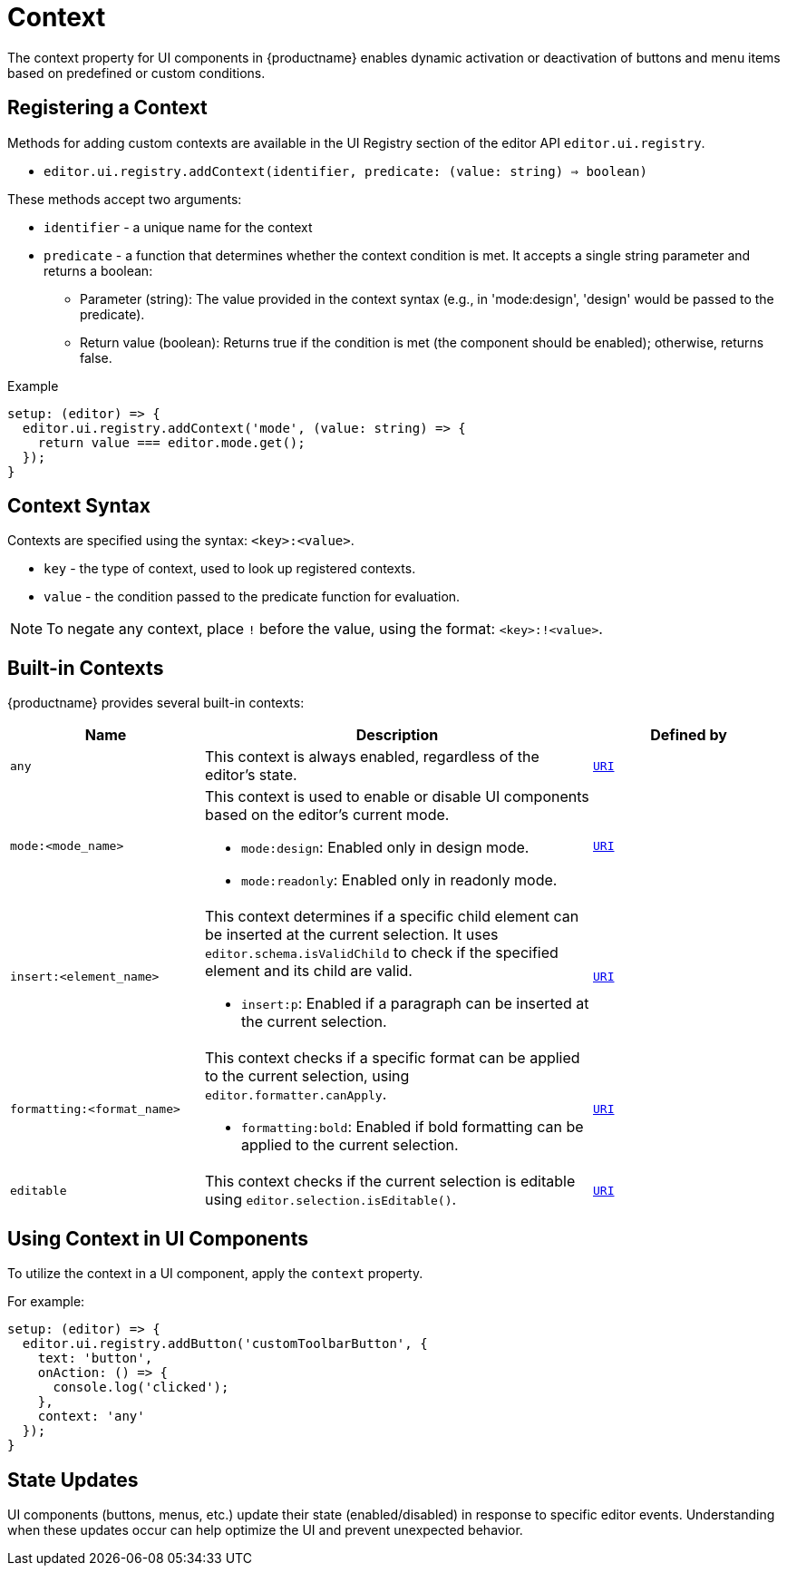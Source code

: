 = Context
:navtitle: Context
:description: Adding the context property to UI components for {productname} {productmajorversion}
:keywords: context, context property, context property for UI components, context property for buttons, context property for menu items, context property for UI components in {productname}

The context property for UI components in {productname} enables dynamic activation or deactivation of buttons and menu items based on predefined or custom conditions.

[[registering-a-context]]
== Registering a Context

Methods for adding custom contexts are available in the UI Registry section of the editor API `+editor.ui.registry+`.

* `editor.ui.registry.addContext(identifier, predicate: (value: string) => boolean)`

These methods accept two arguments:

* `+identifier+` - a unique name for the context
* `+predicate+` - a function that determines whether the context condition is met. It accepts a single string parameter and returns a boolean:
  ** Parameter (string): The value provided in the context syntax (e.g., in 'mode:design', 'design' would be passed to the predicate).
  ** Return value (boolean): Returns true if the condition is met (the component should be enabled); otherwise, returns false.

.Example
[source,js]
----
setup: (editor) => {
  editor.ui.registry.addContext('mode', (value: string) => {
    return value === editor.mode.get();
  });
}
----

[[context-syntax]]
== Context Syntax

Contexts are specified using the syntax: `+<key>:<value>+`.

* `+key+` - the type of context, used to look up registered contexts.
* `+value+` - the condition passed to the predicate function for evaluation.

[NOTE]
To negate any context, place `!` before the value, using the format: `+<key>:!<value>+`.

[[built-in-contexts]]
== Built-in Contexts

{productname} provides several built-in contexts:

[cols="1,2,1"]
|===
|Name |Description |Defined by

|`+any+`
a|
This context is always enabled, regardless of the editor's state.
|`xref:apis/tinymce.util.uri.adoc[URI]`

|`+mode:<mode_name>+`
a|
This context is used to enable or disable UI components based on the editor's current mode.
[role="example"]
* `+mode:design+`: Enabled only in design mode.
* `+mode:readonly+`: Enabled only in readonly mode.
|`xref:apis/tinymce.util.uri.adoc[URI]`

|`+insert:<element_name>+`
a|
This context determines if a specific child element can be inserted at the current selection. It uses `+editor.schema.isValidChild+` to check if the specified element and its child are valid.
[role="example"]
* `+insert:p+`: Enabled if a paragraph can be inserted at the current selection.
|`xref:apis/tinymce.util.uri.adoc[URI]`

|`+formatting:<format_name>+`
a|
This context checks if a specific format can be applied to the current selection, using `+editor.formatter.canApply+`.
[role="example"]
* `+formatting:bold+`: Enabled if bold formatting can be applied to the current selection.
|`xref:apis/tinymce.util.uri.adoc[URI]`

|`+editable+`
a|
This context checks if the current selection is editable using `+editor.selection.isEditable()+`.
|`xref:apis/tinymce.util.uri.adoc[URI]`
|===

[[using-context-in-ui-components]]
== Using Context in UI Components

To utilize the context in a UI component, apply the `+context+` property.

.For example:
[source,js]
----
setup: (editor) => {
  editor.ui.registry.addButton('customToolbarButton', {
    text: 'button',
    onAction: () => {
      console.log('clicked');
    },
    context: 'any'
  });
}
----

[[state-updates]]
== State Updates
//TODO
UI components (buttons, menus, etc.) update their state (enabled/disabled) in response to specific editor events. Understanding when these updates occur can help optimize the UI and prevent unexpected behavior.
